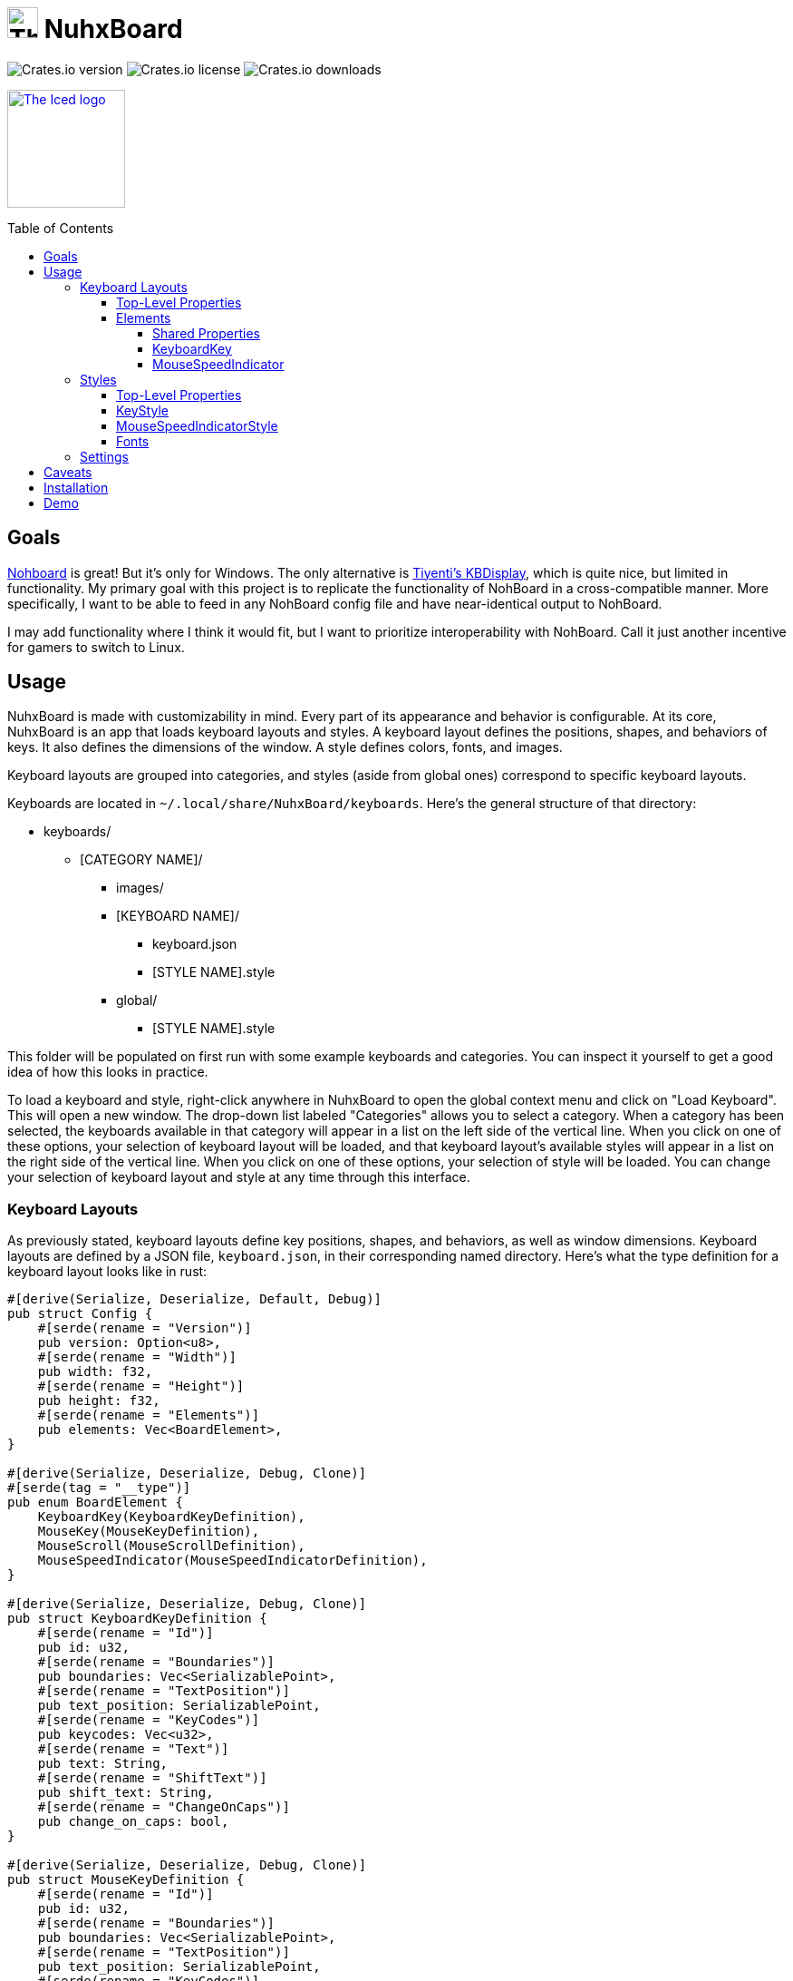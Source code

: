 :toc:
:toc-placement!:
:toclevels: 4

:source-highlighter: highlight.js

ifdef::env-github[]
:tip-caption: :bulb:
:note-caption: :information_source:
:important-caption: :heavy_exclamation_mark:
:caution-caption: :fire:
:warning-caption: :warning:
endif::[]

:repo-files: https://github.com/justDeeevin/NuhxBoard/raw/main
:shields: https://img.shields.io

= image:{repo-files}/NuhxBoard.png[The NuhxBoard logo, 34] NuhxBoard

image:{shields}/crates/v/nuhxboard[Crates.io version]
image:{shields}/crates/l/nuhxboard[Crates.io license]
image:{shields}/crates/d/nuhxboard[Crates.io downloads]

image:https://gist.githubusercontent.com/hecrj/ad7ecd38f6e47ff3688a38c79fd108f0/raw/74384875ecbad02ae2a926425e9bcafd0695bade/color.svg[The Iced logo, 130, link=https://github.com/iced-rs/iced]

toc::[]

== Goals

https://github.com/ThoNohT/NohBoard[Nohboard] is great! But it's only for Windows. The only alternative is https://github.com/Tiyenti/kbdisplay[Tiyenti's KBDisplay], which is quite nice, but limited in functionality. My primary goal with this project is to replicate the functionality of NohBoard in a cross-compatible manner. More specifically, I want to be able to feed in any NohBoard config file and have near-identical output to NohBoard.

I may add functionality where I think it would fit, but I want to prioritize interoperability with NohBoard. Call it just another incentive for gamers to switch to Linux.

== Usage

NuhxBoard is made with customizability in mind. Every part of its appearance and behavior is configurable. At its core, NuhxBoard is an app that loads keyboard layouts and styles. A keyboard layout defines the positions, shapes, and behaviors of keys. It also defines the dimensions of the window. A style defines colors, fonts, and images.

Keyboard layouts are grouped into categories, and styles (aside from global ones) correspond to specific keyboard layouts.

Keyboards are located in `~/.local/share/NuhxBoard/keyboards`. Here's the general structure of that directory:

* keyboards/
** [CATEGORY NAME]/
*** images/
*** [KEYBOARD NAME]/
**** keyboard.json
**** [STYLE NAME].style
*** global/
**** [STYLE NAME].style

This folder will be populated on first run with some example keyboards and categories. You can inspect it yourself to get a good idea of how this looks in practice.

To load a keyboard and style, right-click anywhere in NuhxBoard to open the global context menu and click on "Load Keyboard". This will open a new window. The drop-down list labeled "Categories" allows you to select a category. When a category has been selected, the keyboards available in that category will appear in a list on the left side of the vertical line. When you click on one of these options, your selection of keyboard layout will be loaded, and that keyboard layout's available styles will appear in a list on the right side of the vertical line. When you click on one of these options, your selection of style will be loaded. You can change your selection of keyboard layout and style at any time through this interface.

=== Keyboard Layouts

As previously stated, keyboard layouts define key positions, shapes, and behaviors, as well as window dimensions. Keyboard layouts are defined by a JSON file, `keyboard.json`, in their corresponding named directory. Here's what the type definition for a keyboard layout looks like in rust:

[source, rust]
----
#[derive(Serialize, Deserialize, Default, Debug)]
pub struct Config {
    #[serde(rename = "Version")]
    pub version: Option<u8>,
    #[serde(rename = "Width")]
    pub width: f32,
    #[serde(rename = "Height")]
    pub height: f32,
    #[serde(rename = "Elements")]
    pub elements: Vec<BoardElement>,
}

#[derive(Serialize, Deserialize, Debug, Clone)]
#[serde(tag = "__type")]
pub enum BoardElement {
    KeyboardKey(KeyboardKeyDefinition),
    MouseKey(MouseKeyDefinition),
    MouseScroll(MouseScrollDefinition),
    MouseSpeedIndicator(MouseSpeedIndicatorDefinition),
}

#[derive(Serialize, Deserialize, Debug, Clone)]
pub struct KeyboardKeyDefinition {
    #[serde(rename = "Id")]
    pub id: u32,
    #[serde(rename = "Boundaries")]
    pub boundaries: Vec<SerializablePoint>,
    #[serde(rename = "TextPosition")]
    pub text_position: SerializablePoint,
    #[serde(rename = "KeyCodes")]
    pub keycodes: Vec<u32>,
    #[serde(rename = "Text")]
    pub text: String,
    #[serde(rename = "ShiftText")]
    pub shift_text: String,
    #[serde(rename = "ChangeOnCaps")]
    pub change_on_caps: bool,
}

#[derive(Serialize, Deserialize, Debug, Clone)]
pub struct MouseKeyDefinition {
    #[serde(rename = "Id")]
    pub id: u32,
    #[serde(rename = "Boundaries")]
    pub boundaries: Vec<SerializablePoint>,
    #[serde(rename = "TextPosition")]
    pub text_position: SerializablePoint,
    #[serde(rename = "KeyCodes")]
    pub keycodes: Vec<u32>,
    #[serde(rename = "Text")]
    pub text: String,
}

#[derive(Serialize, Deserialize, Debug, Clone)]
pub struct MouseScrollDefinition {
    #[serde(rename = "Id")]
    pub id: u32,
    #[serde(rename = "Boundaries")]
    pub boundaries: Vec<SerializablePoint>,
    #[serde(rename = "TextPosition")]
    pub text_position: SerializablePoint,
    #[serde(rename = "KeyCodes")]
    pub keycodes: Vec<u32>,
    #[serde(rename = "Text")]
    pub text: String,
}

#[derive(Serialize, Deserialize, Debug, Clone)]
pub struct MouseSpeedIndicatorDefinition {
    #[serde(rename = "Id")]
    pub id: u32,
    #[serde(rename = "Location")]
    pub location: SerializablePoint,
    #[serde(rename = "Radius")]
    pub radius: f32,
}

#[derive(Serialize, Deserialize, Debug, Clone)]
pub struct SerializablePoint {
    #[serde(rename = "X")]
    pub x: f32,
    #[serde(rename = "Y")]
    pub y: f32,
}
----

If you can make sense of that, then good for you! Otherwise, here's an actual explanation of how a keyboard layout is defined.

==== Top-Level Properties

All points are represented as an object with an `X` and `Y` property.

Version:: No actual meaning. Kept for parity with NohBoard layout files.
Width:: Width of the window in pixels.
Height:: Height of the window in pixels.
Elements:: Array of elements in the layout.

==== Elements

There are four kinds of elements: KeyboardKeys, MouseKeys, MouseScrolls, and MouseSpeedIndicators. Each item in the list of elements indicates what kind it is by having a `__type` property.

---

===== Shared Properties

These properties are shared by KeyboardKeys, MouseKeys, and MouseScrolls.

Id:: Each element has a unique Id. Style files can apply styles to specific keys by referring to their Id.
Boundaries:: Elements' shapes are defined by an array of points, their vertices. When no image is specified for an element, it is drawn by connecting lines between each point in the order they appear in the list (including closing the shape by connecting the last vertex to the first), then filling the polygon formed. Even if an element has an image specified, the boundaries are used for the graphical layout editor to know when your cursor is hovering over an element.
TextPosition:: The point where the top-left corner of the element's text is to be. Technically, this can be anywhere in the window.
KeyCodes:: An array containing the keycodes (just integers) this key should track. You can have one element listen for multiple keys! In a future release, there will be a tool in the element properties menu of the graphical layout editor that will help to figure out which key corresponds to which keycode. For the time being, you can check xref:KEYCODES.adoc[this document] for conversion.
Text:: The text to display on the key.

---

===== KeyboardKey

In addition to the shared properties, KeyboardKeys have the following properties:

ShiftText:: The text to display when shift is held.
ChangeOnCaps:: Whether or not to follow the state of caps lock (generally, this is `true` for letters and `false` for symbols).

---

===== MouseSpeedIndicator

MouseSpeedIndicators are drawn differently, behave differently, and thus are defined differently. They have IDs, but none of the other shared properties.

MouseSpeedIndicators are made up of a filled inner circle and an unfilled outer ring. There is a triangle extending to a point along the outer ring. The direction of the triangle indicates the direction of the velocity of the mouse, and the closness of the triangle's end to the outer ring indicates the magnitude.

image:media/mousespeedindicator.png[MouseSpeedIndicator example]


Location:: The center of the circle
Radius:: The radius of the outer ring. The inner ring is 20% of this radius.

---

=== Styles

Styles describe colors, fonts, and images with which to display a keyboard layout. Proper styling is crucial to making a good keyboard layout.

Again, here's the type definition in rust:

[source, rust]
----
#[derive(Serialize, Deserialize, Debug)]
pub struct Style {
    #[serde(rename = "BackgroundColor")]
    pub background_color: NohRgb,
    #[serde(rename = "BackgroundImageFileName")]
    pub background_image_file_name: Option<String>,
    #[serde(rename = "DefaultKeyStyle")]
    pub default_key_style: KeyStyle,
    #[serde(rename = "DefaultMouseSpeedIndicatorStyle")]
    pub default_mouse_speed_indicator_style: MouseSpeedIndicatorStyle,
    #[serde(rename = "ElementStyles")]
    pub element_styles: Vec<ElementStyle>,
}

#[derive(Serialize, Deserialize, Debug, Clone)]
pub struct NohRgb {
    #[serde(rename = "Red")]
    pub red: f32,
    #[serde(rename = "Green")]
    pub green: f32,
    #[serde(rename = "Blue")]
    pub blue: f32,
}

#[derive(Serialize, Deserialize, Debug, Clone)]
pub struct KeyStyle {
    #[serde(rename = "Loose")]
    pub loose: Option<KeySubStyle>,
    #[serde(rename = "Pressed")]
    pub pressed: Option<KeySubStyle>,
}

#[derive(Serialize, Deserialize, Debug, Clone)]
pub struct KeySubStyle {
    #[serde(rename = "Background")]
    pub background: NohRgb,
    #[serde(rename = "Text")]
    pub text: NohRgb,
    #[serde(rename = "Outline")]
    pub outline: NohRgb,
    #[serde(rename = "ShowOutline")]
    pub show_outline: bool,
    #[serde(rename = "OutlineWidth")]
    pub outline_width: u32,
    #[serde(rename = "Font")]
    pub font: Font,
    #[serde(rename = "BackgroundImageFileName")]
    pub background_image_file_name: String,
}

#[derive(Serialize, Deserialize, Debug, Clone)]
pub struct Font {
    #[serde(rename = "FontFamily")]
    pub font_family: String,
    #[serde(rename = "Size")]
    pub size: f32,
    #[serde(rename = "Style")]
    pub style: u8,
}

#[derive(Serialize, Deserialize, Debug)]
pub struct MouseSpeedIndicatorStyle {
    #[serde(rename = "InnerColor")]
    pub inner_color: NohRgb,
    #[serde(rename = "OuterColor")]
    pub outer_color: NohRgb,
    #[serde(rename = "OutlineWidth")]
    pub outline_width: f32,
}

#[derive(Serialize, Deserialize, Debug)]
pub struct ElementStyle {
    #[serde(rename = "Key")]
    pub key: u32,
    #[serde(rename = "Value")]
    pub value: ElementStyleUnion,
}

#[derive(Serialize, Deserialize, Debug)]
#[serde(tag = "__type")]
pub enum ElementStyleUnion {
    KeyStyle(KeyStyle),
    MouseSpeedIndicatorStyle(MouseSpeedIndicatorStyle),
}
----

==== Top-Level Properties

All images are stored in the `images` directory in the *category*. Images are refferred to by name, *including the file extension*.

All colors are represented as an object with three properties: `Red`, `Green`, and `Blue`. Each is an integer between 0 and 255.

BackgroundColor:: The color of the background. Will be overriden by a background image if one is specified.
BackgroundImageFileName:: The name of the image file to use as the background. This is optional.
DefaultKeyStyle:: The default style to use for all "keys" (every element besides MouseSpeedIndicators). This _must be specified_.
DefaultMouseSpeedIndicatorStyle:: The default style to use for all MouseSpeedIndicators. This _must be specified_.
ElementStyles:: An array of ElementStyle objects. Each ElementStyle object has a `Key` property, which is the Id of the element to which the style should be applied, and a `Value` property, which is either a KeyStyle or a MouseSpeedIndicatorStyle. Again, each item indicates its type with the `__type` property.

---

==== KeyStyle

KeyStyles just list which style to use for when a key is `Pressed` or `Loose` (not pressed). The actual style is defined in the KeySubStyle object, with these properties:

Background:: The color of the key.
Text:: The color of the text on the key.
Outline:: The color of the outline around the key.
ShowOutline:: Whether or not to draw an outline around the key.
OutlineWidth:: The width of the outline in pixels.
Font:: The font to use for the text on the key. See <<Fonts>> for more information.
BackgroundImageFileName::
The name of the image file to use as the background of the key.

---

==== MouseSpeedIndicatorStyle

InnerColor:: The color of the filled inner circle.
OuterColor:: The color of the outer ring.
OutlineWidth:: The width of the outer ring.

---

==== Fonts

FontFamily:: The name of the font to use. This is the name of the font as it appears in the system's font list.
Size:: The size of the font in pixels.
Style:: A bitfield representing the style of the font. From least to most significant, the first bit is bold, the second italic, the third underline, and the fourth strikethrough. These effects can be combined. As an example, if I wanted bold and italicized text, I would set style to `3`, which is `0011` in binary.

---

=== Settings

In the global context menu, there is a "Settings" button, which opens a window with the following options:

Mouse sensitivity:: The sensitivity of the MouseSpeedIndicator.
Scroll hold time (ms):: Time in milliseconts to highlight a mouse scroll key when a scroll is detected.
Calculate mouse speed from center of screen:: Some games recenter the mouse every frame. If you find that you're looking around ingame but the MouseSpeedIndicator is behaving strangely, try turning this option on.
Display to use:: The ID of the display to use for the above option. The primary monitor is marked as such, but if you have many monitors, you'll probably have to use trial and error to determine which is which.
Show keypresses for at least _ ms:: A key will stay highlighted for this many milliseconds after it is released.
Window title::
Follow Caps-Lock and Shift:: These three radio buttons allow you to fine-tune capitalization behavior. With the last two options selected, caps lock will be ignored everywhere, and instead all keys will either be capitalized or lowercase depending upon your selection. The two checkboxes to the right allow you to still follow shift for certain keys. Think of this as allowing you to force caps lock to be either on or off for all keys. For instance, when NuhxBoard is configured to show all buttons capitalized but still follow shift for all keys, when shift is held, all keys will be lowercase, similar to if shift were held while caps lock was followed and enabled.
//

== Caveats

NuhxBoard will lack native Wayland support for the foreseeable future. This is due to the fact that Wayland provides no protocol for global input listening. However, through XWayland, NuhxBoard will still receive events when X11 applications have focus. The staggering majority of games with some version of Linux support (be it through proton or native support) use X11, so the primary usecase for NuhxBoard (being game recording) still works well enough.

== Installation

NuhxBoard is currently only on https://crates.io/crates/nuhxboard[crates.io]. It can also be installed with https://crates.io/crates/cargo-binstall[Cargo Binstall]. You can also install NuhxBoard using the option matching your platform on the https://github.com/thepyrotf2/nuhxboard/releases/latest[latest release page]. NixOS users can use the provided flake (output `packages.${system}.nuhxboard` or `packages.${system}.default`).

NuhxBoard will detect if any app files are missing and replace them automatically. This includes

The main settings:: If the `NuhxBoard.json` file containing app settings and saved state doesn't exist, it'll be populated with defaults.
Installed keyboards:: If the `keyboards` directory is empty or doesn't exist, then nuhxboard will download a pack of example keyboards to use.

== Demo

https://github.com/justDeeevin/NuhxBoard/assets/90054389/36dc9cf6-3b23-435c-a742-18dddf9c7c19

Configurable like NohBoard:

https://github.com/justDeeevin/NuhxBoard/assets/90054389/80c69a52-e76d-4715-a22c-78db34743959
